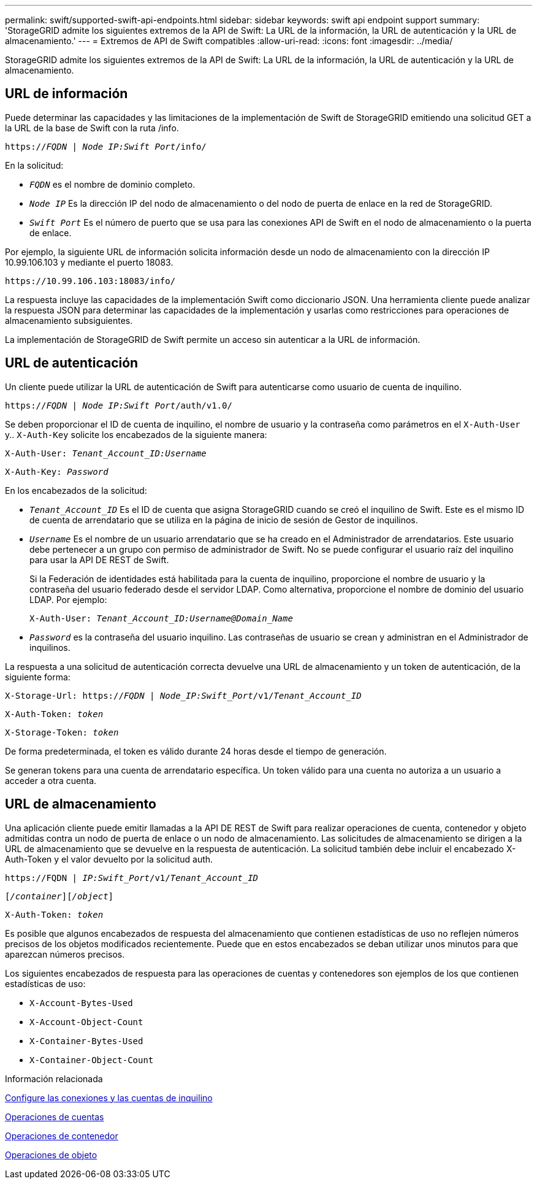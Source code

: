 ---
permalink: swift/supported-swift-api-endpoints.html 
sidebar: sidebar 
keywords: swift api endpoint support 
summary: 'StorageGRID admite los siguientes extremos de la API de Swift: La URL de la información, la URL de autenticación y la URL de almacenamiento.' 
---
= Extremos de API de Swift compatibles
:allow-uri-read: 
:icons: font
:imagesdir: ../media/


[role="lead"]
StorageGRID admite los siguientes extremos de la API de Swift: La URL de la información, la URL de autenticación y la URL de almacenamiento.



== URL de información

Puede determinar las capacidades y las limitaciones de la implementación de Swift de StorageGRID emitiendo una solicitud GET a la URL de la base de Swift con la ruta /info.

`https://_FQDN_ | _Node IP:Swift Port_/info/`

En la solicitud:

* `_FQDN_` es el nombre de dominio completo.
* `_Node IP_` Es la dirección IP del nodo de almacenamiento o del nodo de puerta de enlace en la red de StorageGRID.
* `_Swift Port_` Es el número de puerto que se usa para las conexiones API de Swift en el nodo de almacenamiento o la puerta de enlace.


Por ejemplo, la siguiente URL de información solicita información desde un nodo de almacenamiento con la dirección IP 10.99.106.103 y mediante el puerto 18083.

`\https://10.99.106.103:18083/info/`

La respuesta incluye las capacidades de la implementación Swift como diccionario JSON. Una herramienta cliente puede analizar la respuesta JSON para determinar las capacidades de la implementación y usarlas como restricciones para operaciones de almacenamiento subsiguientes.

La implementación de StorageGRID de Swift permite un acceso sin autenticar a la URL de información.



== URL de autenticación

Un cliente puede utilizar la URL de autenticación de Swift para autenticarse como usuario de cuenta de inquilino.

`https://_FQDN_ | _Node IP:Swift Port_/auth/v1.0/`

Se deben proporcionar el ID de cuenta de inquilino, el nombre de usuario y la contraseña como parámetros en el `X-Auth-User` y.. `X-Auth-Key` solicite los encabezados de la siguiente manera:

`X-Auth-User: _Tenant_Account_ID:Username_`

`X-Auth-Key: _Password_`

En los encabezados de la solicitud:

* `_Tenant_Account_ID_` Es el ID de cuenta que asigna StorageGRID cuando se creó el inquilino de Swift. Este es el mismo ID de cuenta de arrendatario que se utiliza en la página de inicio de sesión de Gestor de inquilinos.
* `_Username_` Es el nombre de un usuario arrendatario que se ha creado en el Administrador de arrendatarios. Este usuario debe pertenecer a un grupo con permiso de administrador de Swift. No se puede configurar el usuario raíz del inquilino para usar la API DE REST de Swift.
+
Si la Federación de identidades está habilitada para la cuenta de inquilino, proporcione el nombre de usuario y la contraseña del usuario federado desde el servidor LDAP. Como alternativa, proporcione el nombre de dominio del usuario LDAP. Por ejemplo:

+
`X-Auth-User: _Tenant_Account_ID:Username@Domain_Name_`

* `_Password_` es la contraseña del usuario inquilino. Las contraseñas de usuario se crean y administran en el Administrador de inquilinos.


La respuesta a una solicitud de autenticación correcta devuelve una URL de almacenamiento y un token de autenticación, de la siguiente forma:

`X-Storage-Url: https://_FQDN_ | _Node_IP:Swift_Port_/v1/_Tenant_Account_ID_`

`X-Auth-Token: _token_`

`X-Storage-Token: _token_`

De forma predeterminada, el token es válido durante 24 horas desde el tiempo de generación.

Se generan tokens para una cuenta de arrendatario específica. Un token válido para una cuenta no autoriza a un usuario a acceder a otra cuenta.



== URL de almacenamiento

Una aplicación cliente puede emitir llamadas a la API DE REST de Swift para realizar operaciones de cuenta, contenedor y objeto admitidas contra un nodo de puerta de enlace o un nodo de almacenamiento. Las solicitudes de almacenamiento se dirigen a la URL de almacenamiento que se devuelve en la respuesta de autenticación. La solicitud también debe incluir el encabezado X-Auth-Token y el valor devuelto por la solicitud auth.

`\https://FQDN | _IP:Swift_Port_/v1/_Tenant_Account_ID_`

`[_/container_][_/object_]`

`X-Auth-Token: _token_`

Es posible que algunos encabezados de respuesta del almacenamiento que contienen estadísticas de uso no reflejen números precisos de los objetos modificados recientemente. Puede que en estos encabezados se deban utilizar unos minutos para que aparezcan números precisos.

Los siguientes encabezados de respuesta para las operaciones de cuentas y contenedores son ejemplos de los que contienen estadísticas de uso:

* `X-Account-Bytes-Used`
* `X-Account-Object-Count`
* `X-Container-Bytes-Used`
* `X-Container-Object-Count`


.Información relacionada
xref:configuring-tenant-accounts-and-connections.adoc[Configure las conexiones y las cuentas de inquilino]

xref:account-operations.adoc[Operaciones de cuentas]

xref:container-operations.adoc[Operaciones de contenedor]

xref:object-operations.adoc[Operaciones de objeto]
